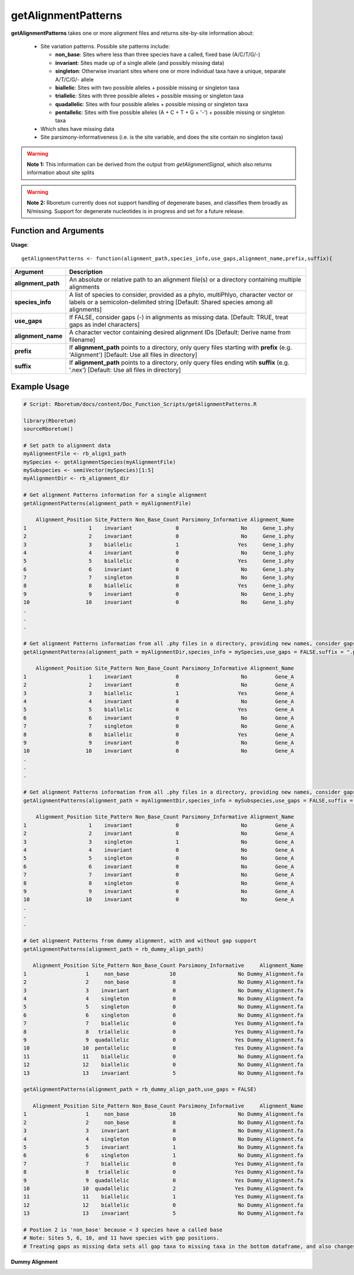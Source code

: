 .. _getAlignmentPatterns:

#########################
**getAlignmentPatterns**
#########################

**getAlignmentPatterns** takes one or more alignment files and returns site-by-site information about:

  - Site variation patterns. Possible site patterns include:
  
    - **non_base**: Sites where less than three species have a called, fixed base (A/C/T/G/-)
    - **invariant**: Sites made up of a single allele (and possibly missing data)
    - **singleton**: Otherwise invariant sites where one or more individual taxa have a unique, separate A/T/C/G/- allele
    - **biallelic**: Sites with two possible alleles + possible missing or singleton taxa
    - **triallelic**: Sites with three possible alleles + possible missing or singleton taxa
    - **quadallelic**: Sites with four possible alleles + possible missing or singleton taxa
    - **pentallelic**: Sites with five possible alleles (A + C + T + G + '-') + possible missing or singleton taxa
  
  - Which sites have missing data
  - Site parsimony-informativeness (i.e. is the site variable, and does the site contain no singleton taxa)

.. warning::

  **Note 1:** This information can be derived from the output from *getAlignmentSignal*, which also returns information about site splits

.. warning::
  
  **Note 2:** Rboretum currently does not support handling of degenerate bases, and classifies them broadly as N/missing. Support for degenerate nucleotides is in progress and set for a future release. 

=======================
Function and Arguments
=======================

**Usage**:
::

  getAlignmentPatterns <- function(alignment_path,species_info,use_gaps,alignment_name,prefix,suffix){

===========================      ===============================================================================================================================================================================================================
 Argument                         Description
===========================      ===============================================================================================================================================================================================================
**alignment_path**				        An absolute or relative path to an alignment file(s) or a directory containing multiple alignments
**species_info**                  A list of species to consider, provided as a phylo, multiPhlyo, character vector or labels or a semicolon-delimited string [Default: Shared species among all alignments]
**use_gaps**                      If FALSE, consider gaps (-) in alignments as missing data. [Default: TRUE, treat gaps as indel characters]
**alignment_name**                A character vector containing desired alignment IDs [Default: Derive name from filename]
**prefix**                        If **alignment_path** points to a directory, only query files starting with **prefix** (e.g. 'Alignment') [Default: Use all files in directory]
**suffix**                        If **alignment_path** points to a directory, only query files ending wtih **suffix** (e.g. '.nex') [Default: Use all files in directory]
===========================      ===============================================================================================================================================================================================================

==============
Example Usage
==============

.. code-block:: r
  
  # Script: Rboretum/docs/content/Doc_Function_Scripts/getAlignmentPatterns.R

  library(Rboretum)
  sourceRboretum()
  
  # Set path to alignment data
  myAlignmentFile <- rb_align1_path
  mySpecies <- getAlignmentSpecies(myAlignmentFile)
  mySubspecies <- semiVector(mySpecies)[1:5]
  myAlignmentDir <- rb_alignment_dir
  
  # Get alignment Patterns information for a single alignment
  getAlignmentPatterns(alignment_path = myAlignmentFile)

      Alignment_Position Site_Pattern Non_Base_Count Parsimony_Informative Alignment_Name
  1                    1    invariant              0                    No     Gene_1.phy
  2                    2    invariant              0                    No     Gene_1.phy
  3                    3    biallelic              1                   Yes     Gene_1.phy
  4                    4    invariant              0                    No     Gene_1.phy
  5                    5    biallelic              0                   Yes     Gene_1.phy
  6                    6    invariant              0                    No     Gene_1.phy
  7                    7    singleton              0                    No     Gene_1.phy
  8                    8    biallelic              0                   Yes     Gene_1.phy
  9                    9    invariant              0                    No     Gene_1.phy
  10                  10    invariant              0                    No     Gene_1.phy
  .
  .
  .

  # Get alignment Patterns information from all .phy files in a directory, providing new names, consider gaps as missing data
  getAlignmentPatterns(alignment_path = myAlignmentDir,species_info = mySpecies,use_gaps = FALSE,suffix = ".phy",alignment_name = c('Gene_A','Gene_B','Gene_C','Gene_D','Gene_E'))

      Alignment_Position Site_Pattern Non_Base_Count Parsimony_Informative Alignment_Name
  1                    1    invariant              0                    No         Gene_A
  2                    2    invariant              0                    No         Gene_A
  3                    3    biallelic              1                   Yes         Gene_A
  4                    4    invariant              0                    No         Gene_A
  5                    5    biallelic              0                   Yes         Gene_A
  6                    6    invariant              0                    No         Gene_A
  7                    7    singleton              0                    No         Gene_A
  8                    8    biallelic              0                   Yes         Gene_A
  9                    9    invariant              0                    No         Gene_A
  10                  10    invariant              0                    No         Gene_A
  .
  .
  .
  
  # Get alignment Patterns information from all .phy files in a directory, providing new names, consider gaps as missing data, consider only Species A - E
  getAlignmentPatterns(alignment_path = myAlignmentDir,species_info = mySubspecies,use_gaps = FALSE,suffix = ".phy",alignment_name = c('Gene_A','Gene_B','Gene_C','Gene_D','Gene_E'))
  
      Alignment_Position Site_Pattern Non_Base_Count Parsimony_Informative Alignment_Name
  1                    1    invariant              0                    No         Gene_A
  2                    2    invariant              0                    No         Gene_A
  3                    3    singleton              1                    No         Gene_A
  4                    4    invariant              0                    No         Gene_A
  5                    5    singleton              0                    No         Gene_A
  6                    6    invariant              0                    No         Gene_A
  7                    7    invariant              0                    No         Gene_A
  8                    8    singleton              0                    No         Gene_A
  9                    9    invariant              0                    No         Gene_A
  10                  10    invariant              0                    No         Gene_A
  .
  .
  .
  
  # Get alignment Patterns from dummy alignment, with and without gap support
  getAlignmentPatterns(alignment_path = rb_dummy_align_path)
  
     Alignment_Position Site_Pattern Non_Base_Count Parsimony_Informative     Alignment_Name
  1                   1     non_base             10                    No Dummy_Alignment.fa
  2                   2     non_base              8                    No Dummy_Alignment.fa
  3                   3    invariant              0                    No Dummy_Alignment.fa
  4                   4    singleton              0                    No Dummy_Alignment.fa
  5                   5    singleton              0                    No Dummy_Alignment.fa
  6                   6    singleton              0                    No Dummy_Alignment.fa
  7                   7    biallelic              0                   Yes Dummy_Alignment.fa
  8                   8   triallelic              0                   Yes Dummy_Alignment.fa
  9                   9  quadallelic              0                   Yes Dummy_Alignment.fa
  10                 10  pentallelic              0                   Yes Dummy_Alignment.fa
  11                 11    biallelic              0                    No Dummy_Alignment.fa
  12                 12    biallelic              0                    No Dummy_Alignment.fa
  13                 13    invariant              5                    No Dummy_Alignment.fa

  getAlignmentPatterns(alignment_path = rb_dummy_align_path,use_gaps = FALSE)

     Alignment_Position Site_Pattern Non_Base_Count Parsimony_Informative     Alignment_Name
  1                   1     non_base             10                    No Dummy_Alignment.fa
  2                   2     non_base              8                    No Dummy_Alignment.fa
  3                   3    invariant              0                    No Dummy_Alignment.fa
  4                   4    singleton              0                    No Dummy_Alignment.fa
  5                   5    invariant              1                    No Dummy_Alignment.fa
  6                   6    singleton              1                    No Dummy_Alignment.fa
  7                   7    biallelic              0                   Yes Dummy_Alignment.fa
  8                   8   triallelic              0                   Yes Dummy_Alignment.fa
  9                   9  quadallelic              0                   Yes Dummy_Alignment.fa
  10                 10  quadallelic              2                   Yes Dummy_Alignment.fa
  11                 11    biallelic              1                   Yes Dummy_Alignment.fa
  12                 12    biallelic              0                    No Dummy_Alignment.fa
  13                 13    invariant              5                    No Dummy_Alignment.fa

  # Postion 2 is 'non_base' because < 3 species have a called base
  # Note: Sites 5, 6, 10, and 11 have species with gap positions. 
  # Treating gaps as missing data sets all gap taxa to missing taxa in the bottom dataframe, and also changes the reported site patterns for rows 5 + 10

**Dummy Alignment**
  
.. image:: ../images/Dummy_Align.png
  :width: 600
